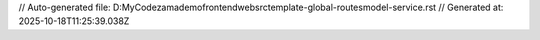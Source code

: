 // Auto-generated file: D:\MyCode\zama\demo\frontend\web\src\template-global-routes\model-service.rst
// Generated at: 2025-10-18T11:25:39.038Z